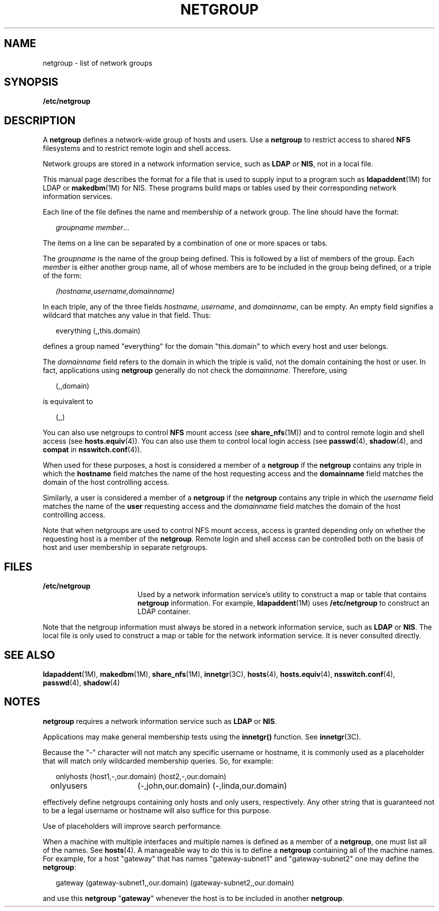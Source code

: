 '\" te
.\" Copyright (C) 2003, Sun Microsystems, Inc. All Rights Reserved
.\" The contents of this file are subject to the terms of the Common Development and Distribution License (the "License").  You may not use this file except in compliance with the License.
.\" You can obtain a copy of the license at usr/src/OPENSOLARIS.LICENSE or http://www.opensolaris.org/os/licensing.  See the License for the specific language governing permissions and limitations under the License.
.\" When distributing Covered Code, include this CDDL HEADER in each file and include the License file at usr/src/OPENSOLARIS.LICENSE.  If applicable, add the following below this CDDL HEADER, with the fields enclosed by brackets "[]" replaced with your own identifying information: Portions Copyright [yyyy] [name of copyright owner]
.TH NETGROUP 4 "Feb 25, 2017"
.SH NAME
netgroup \- list of network groups
.SH SYNOPSIS
.LP
.nf
\fB/etc/netgroup\fR
.fi

.SH DESCRIPTION
.LP
A \fBnetgroup\fR defines a network-wide group of hosts and users. Use a
\fBnetgroup\fR to restrict access to shared \fBNFS\fR filesystems and to
restrict remote login and shell access.
.sp
.LP
Network groups are stored in a network information service, such as
\fBLDAP\fR or \fBNIS\fR, not in a local file.
.sp
.LP
This manual page describes the format for a file that is used to supply input
to a program such as \fBldapaddent\fR(1M) for LDAP or \fBmakedbm\fR(1M) for
NIS. These programs build maps or tables used by
their corresponding network information services.
.sp
.LP
Each line of the file defines the name and membership of a network group. The
line should have the format:
.sp
.in +2
.nf
\fIgroupname     member\fR...
.fi
.in -2
.sp

.sp
.LP
The items on a line can be separated by a combination of one or more spaces or
tabs.
.sp
.LP
The \fIgroupname\fR is the name of the group being defined. This is followed by
a list of members of the group. Each \fImember\fR is either another group name,
all of whose members are to be included in the group being defined, or a triple
of the form:
.sp
.in +2
.nf
\fI(hostname,username,domainname)\fR
.fi
.in -2
.sp

.sp
.LP
In each triple, any of the three fields \fIhostname\fR, \fIusername\fR, and
\fIdomainname\fR, can be empty. An empty field signifies a wildcard that
matches any value in that field. Thus:
.sp
.in +2
.nf
everything (\|,\|,this.domain)
.fi
.in -2
.sp

.sp
.LP
defines a group named "everything" for the domain "this.domain" to which every
host and user belongs.
.sp
.LP
The \fIdomainname\fR field refers to the domain in which the triple is valid,
not the domain containing the host or user. In fact, applications using
\fBnetgroup\fR generally do not check the \fIdomainname\fR. Therefore, using
.sp
.in +2
.nf
(,,domain)
.fi
.in -2
.sp

.sp
.LP
is equivalent to
.sp
.in +2
.nf
(,,)
.fi
.in -2
.sp

.sp
.LP
You can also use netgroups to control \fBNFS\fR mount access (see
\fBshare_nfs\fR(1M)) and to control remote login and shell access (see
\fBhosts.equiv\fR(4)). You can also use them to control local login access (see
\fBpasswd\fR(4), \fBshadow\fR(4), and \fBcompat\fR in \fBnsswitch.conf\fR(4)).
.sp
.LP
When used for these purposes, a host is considered a member of a \fBnetgroup\fR
if the \fBnetgroup\fR contains any triple in which the \fBhostname\fR field
matches the name of the host requesting access and the \fBdomainname\fR field
matches the domain of the host controlling access.
.sp
.LP
Similarly, a user is considered a member of a \fBnetgroup\fR if the
\fBnetgroup\fR contains any triple in which the \fIusername\fR field matches
the name of the \fBuser\fR requesting access and the \fIdomainname\fR field
matches the domain of the host controlling access.
.sp
.LP
Note that when netgroups are used to control NFS mount access, access is
granted depending only on whether the requesting host is a member of the
\fBnetgroup\fR. Remote login and shell access can be controlled both on the
basis of host and user membership in separate netgroups.
.SH FILES
.ne 2
.na
\fB\fB/etc/netgroup\fR\fR
.ad
.RS 17n
Used by a network information service's utility to construct a map or table
that contains \fBnetgroup\fR information. For example, \fBldapaddent\fR(1M)
uses \fB/etc/netgroup\fR to construct an LDAP container.
.RE

.sp
.LP
Note that the netgroup information must always be stored in a network
information service, such as \fBLDAP\fR or \fBNIS\fR. The local file is
only used to construct a map or table for the network information service. It
is never consulted directly.
.SH SEE ALSO
.LP
\fBldapaddent\fR(1M), \fBmakedbm\fR(1M),
\fBshare_nfs\fR(1M), \fBinnetgr\fR(3C), \fBhosts\fR(4), \fBhosts.equiv\fR(4),
\fBnsswitch.conf\fR(4), \fBpasswd\fR(4), \fBshadow\fR(4)
.SH NOTES
.LP
\fBnetgroup\fR requires a network information service such as \fBLDAP\fR
or \fBNIS\fR.
.sp
.LP
Applications may make general membership tests using the \fBinnetgr()\fR
function. See \fBinnetgr\fR(3C).
.sp
.LP
Because the "-" character will not match any specific username or hostname, it
is commonly used as a placeholder that will match only wildcarded membership
queries. So, for example:
.sp
.in +2
.nf
onlyhosts	(host1,-,our.domain) (host2,-,our.domain)
onlyusers	(-,john,our.domain) (-,linda,our.domain)
.fi
.in -2
.sp

.sp
.LP
effectively define netgroups containing only hosts and only users,
respectively. Any other string that is guaranteed not to be a legal username or
hostname will also suffice for this purpose.
.sp
.LP
Use of placeholders will improve search performance.
.sp
.LP
When a machine with multiple interfaces and multiple names is defined as a
member of a \fBnetgroup\fR, one must list all of the names. See \fBhosts\fR(4).
A manageable way to do this is to define a \fBnetgroup\fR containing all of the
machine names. For example, for a host "gateway" that has names
"gateway-subnet1" and "gateway-subnet2" one may define the \fBnetgroup\fR:
.sp
.in +2
.nf
gateway (gateway-subnet1,\|,our.domain) (gateway-subnet2,\|,our.domain)
.fi
.in -2
.sp

.sp
.LP
and use this \fBnetgroup\fR "\fBgateway\fR" whenever the host is to be included
in another \fBnetgroup\fR.
